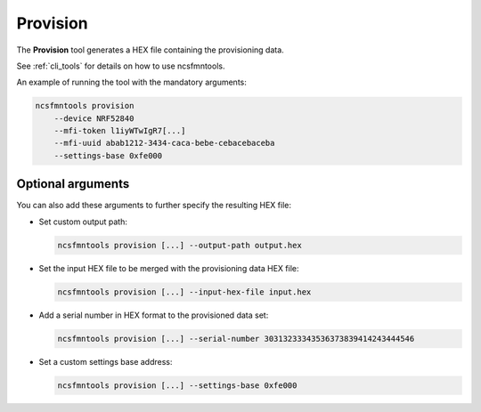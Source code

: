 .. _provision:

Provision
#########

The **Provision** tool generates a HEX file containing the provisioning data.

See :ref:`cli_tools` for details on how to use ncsfmntools.

An example of running the tool with the mandatory arguments:

.. code-block:: console

   ncsfmntools provision
       --device NRF52840
       --mfi-token l1iyWTwIgR7[...]
       --mfi-uuid abab1212-3434-caca-bebe-cebacebaceba
       --settings-base 0xfe000

Optional arguments
==================

You can also add these arguments to further specify the resulting HEX file:

* Set custom output path:

  .. code-block:: console

     ncsfmntools provision [...] --output-path output.hex

* Set the input HEX file to be merged with the provisioning data HEX file:

  .. code-block:: console

     ncsfmntools provision [...] --input-hex-file input.hex

* Add a serial number in HEX format to the provisioned data set:

  .. code-block:: console

     ncsfmntools provision [...] --serial-number 30313233343536373839414243444546

* Set a custom settings base address:

  .. code-block:: console

     ncsfmntools provision [...] --settings-base 0xfe000

